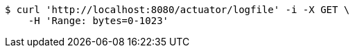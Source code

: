 [source,bash]
----
$ curl 'http://localhost:8080/actuator/logfile' -i -X GET \
    -H 'Range: bytes=0-1023'
----